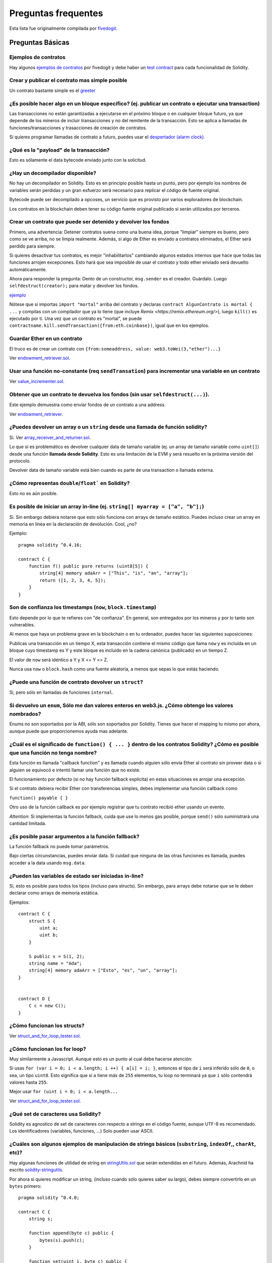 ####################
Preguntas frequentes
####################

Esta lista fue originalmente compilada por `fivedogit  <mailto:fivedogit@gmail.com>`_.


*****************
Preguntas Básicas
*****************

Ejemplos de contratos
=====================

Hay algunos `ejemplos de contratos <https://github.com/fivedogit/solidity-baby-steps/tree/master/contracts/>`_ por fivedogit
y debe haber un `test contract <https://github.com/ethereum/solidity/blob/develop/test/libsolidity/SolidityEndToEndTest.cpp>`_ para cada funcionalidad de Solidity.


Crear y publicar el contrato mas simple posible
===============================================

Un contrato bastante simple es el `greeter <https://github.com/fivedogit/solidity-baby-steps/blob/master/contracts/05_greeter.sol>`_

¿Es posible hacer algo en un bloque específico? (ej. publicar un contrato o ejecutar una transaction)
=====================================================================================================

Las transacciones no están garantizadas a ejecutarse en el próximo bloque o en cualquier
bloque futuro, ya que depende de los mineros de incluir transacciones y no del
remitente de la transacción. Esto se aplica a llamadas de funciones/transacciones y trasacciones
de creación de contratos.

Si quieres programar llamadas de contrato a futuro, puedes usar el
`despertador (alarm clock) <http://www.ethereum-alarm-clock.com/>`_.


¿Qué es la "payload" de la transacción?
=======================================

Esto es sólamente el data bytecode enviado junto con la solicitud.

¿Hay un decompilador disponible?
================================

No hay un decompilador en Solidity. Esto es en principio posible
hasta un punto, pero por ejemplo los nombres de variables serán
perdidas y un gran esfuerzo será necesario para replicar el código
de fuente original.

Bytecode puede ser decompilado a opcoses, un servicio que es provisto
por varios exploradores de blockchain.

Los contratos en la blockchain deben tener su código fuente
original publicado si serán utilizados por terceros.

Crear un contrato que puede ser detenido y devolver los fondos
==============================================================

Primero, una advertencia: Detener contratos suena como una buena idea, porque "limpiar"
siempre es bueno, pero como se ve arriba, no se limpia realmente. Además,
si algo de Ether es enviado a contratos eliminados, el Ether será perdido para
siempre.

Si quieres desactivar tus contratos, es mejor "inhabilitarlos" cambiando algunos estados
internos que hace que todas las funciones arrojen excepciones. Esto hará que sea imposible
de usar el contrato y todo ether enviado será devuelto automáticamente.

Ahora para responder la pregunta: Dento de un constructor, ``msg.sender`` es el
creador. Guárdalo. Luego ``selfdestruct(creator);`` para matar y devolver los fondos.

`ejemplo <https://github.com/fivedogit/solidity-baby-steps/blob/master/contracts/05_greeter.sol>`_

Nótese que si importas ``import "mortal"`` arriba del contrato y declaras
``contract AlgunContrato is mortal { ...`` y compilas con un compilador que ya lo
tiene (que incluye `Remix <https://remix.ethereum.org/>`), luego
``kill()`` es ejecutado por ti. Una vez que un contrato es "mortal", se puede
``contractname.kill.sendTransaction({from:eth.coinbase})``, igual que en los
ejemplos.


Guardar Ether en un contrato
============================

El truco es de crear un contrato con ``{from:someaddress, value: web3.toWei(3,"ether")...}``

Ver `endowment_retriever.sol <https://github.com/fivedogit/solidity-baby-steps/blob/master/contracts/30_endowment_retriever.sol>`_.

Usar una función no-constante (req ``sendTransation``) para incrementar una variable en un contrato
===================================================================================================

Ver `value_incrementer.sol <https://github.com/fivedogit/solidity-baby-steps/blob/master/contracts/20_value_incrementer.sol>`_.

Obtener que un contrato te devuelva los fondos (sin usar ``selfdestruct(...)``).
================================================================================

Este ejemplo demuestra como envíar fondos de un contrato a una address.

Ver `endowment_retriever <https://github.com/fivedogit/solidity-baby-steps/blob/master/contracts/30_endowment_retriever.sol>`_.

¿Puedes devolver un array o un ``string`` desde una llamada de función solidity?
================================================================================

Si. Ver `array_receiver_and_returner.sol <https://github.com/fivedogit/solidity-baby-steps/blob/master/contracts/60_array_receiver_and_returner.sol>`_.

Lo que sí es problemático es devolver cualquier data de tamaño variable (ej. un
array de tamaño variable como ``uint[]``) desde una función **llamada desde Solidity**.
Esto es una limitación de la EVM y será resuelto en la próxima versión del protocolo.

Devolver data de tamaño variable está bien cuando es parte de una transaction o llamada externa.

¿Cómo representas ``double``/``float``` en Solidity?
====================================================

Esto no es aún posible.

Es posible de iniciar un array in-line (ej. ``string[] myarray = ["a", "b"];``)
===============================================================================

Si. Sin embargo debiera notarse que esto sólo funciona con arrays de tamaño estático. Puedes incluso crear un array en memoria en línea en la declaración de devolución. Cool, ¿no?

Ejemplo::

    pragma solidity ^0.4.16;

    contract C {
        function f() public pure returns (uint8[5]) {
            string[4] memory adaArr = ["This", "is", "an", "array"];
            return ([1, 2, 3, 4, 5]);
        }
    }

Son de confianza los timestamps (``now``, ``block.timestamp``)
==============================================================

Esto depende por lo que te refieres con "de confianza".
En general, son entregados por los mineros y por lo tanto son vulnerables.

Al menos que haya un problema grave en la blockchain o en tu ordenador,
puedes hacer las siguientes suposiciones:

Publicas una transacción en un tiempo X, esta transacción contiene el
mismo código que llama ``now`` y es incluída en un bloque cuyo timestamp
es Y y este bloque es incluído en la cadena canónica (publicado) en un tiempo Z.

El valor de ``now`` será idéntico a Y y X <= Y <= Z.

Nunca usa ``now`` o ``block.hash`` como una fuente aleatoria, a menos que
sepas lo que estás haciendo.


¿Puede una función de contrato devolver un ``struct``?
======================================================

Si, pero sólo en llamadas de funciones ``internal``.

Si devuelvo un ``enum``, Sólo me dan valores enteros en web3.js. ¿Cómo obtengo los valores nombrados?
=====================================================================================================

Enums no son soportados por la ABI, sólo son soportados por Solidity.
Tienes que hacer el mapping tu mismo por ahora, aunque puede que proporcionemos
ayuda mas adelante.


¿Cuál es el significado de ``function() { ... }`` dentro de los contratos Solidity? ¿Cómo es posible que una función no tenga nombre?
======================================================================================================================================

Esta función es llamada "callback function" y es
llamada cuando alguien sólo envía Ether al contrato sin proveer data
o si alguien se equivocó e intentó llamar una función que no existe.

El funcionamiento por defecto (si no hay función fallback explícita) en
estas situaciones es arrojar una excepción.

Si el contrato debiera recibir Ether con transferencias simples, debes
implementar una función callback como

``function() payable { }``

Otro uso de la función callback es por ejemplo registrar que tu contrato
recibió ether usando un evento.

*Attention*: Si implementas la función fallback, cuida que use lo menos gas
posible, porque ``send()`` sólo suministrará una cantidad limitada.


¿Es posible pasar argumentos a la función fallback?
===================================================

La función fallback no puede tomar parámetros.

Bajo ciertas circunstancias, puedes enviar data. Si cuidad que ninguna
de las otras funciones es llamada, puedes acceder a la data usando
``msg.data``.

¿Pueden las variables de estado ser iniciadas in-line?
======================================================

Si, esto es posible para todos los tipos (incluso para structs). Sin embargo,
para arrays debe notarse que se le deben declarar como arrays de memoria estática.

Ejemplos::

    contract C {
        struct S {
            uint a;
            uint b;
        }

        S public x = S(1, 2);
        string name = "Ada";
        string[4] memory adaArr = ["Esto", "es", "un", "array"];
    }


    contract D {
        C c = new C();
    }

¿Cómo funcionan los structs?
============================

Ver `struct_and_for_loop_tester.sol <https://github.com/fivedogit/solidity-baby-steps/blob/master/contracts/65_struct_and_for_loop_tester.sol>`_.

¿Cómo funcionan los for loop?
=============================

Muy similarmente a Javascript. Aunque esto es un punto al cual debe hacerse atención:

Si usas ``for (var i = 0; i < a.length; i ++) { a[i] = i; }``, entonces
el tipo de ``i`` será inferido sólo de ``0``, o sea, un tipo ``uint8``.
Esto significa que si ``a`` tiene más de ``255`` elementos, tu loop no terminará
ya que ``i`` sólo contendrá valores hasta ``255``.

Mejor usar ``for (uint i = 0; i < a.length...``

Ver `struct_and_for_loop_tester.sol <https://github.com/fivedogit/solidity-baby-steps/blob/master/contracts/65_struct_and_for_loop_tester.sol>`_.

¿Qué set de caracteres usa Solidity?
====================================

Solidity es agnostico de set de caracteres con respecto a strings en el código fuente,
aunque UTF-8 es recomendado. Los identificadores (variables, funciones, ...) Solo pueden
usar ASCII.

¿Cuáles son algunos ejemplos de manipulación de strings básicos (``substring``, ``indexOf``,, ``charAt``, etc)?
===============================================================================================================

Hay algunas funciones de utilidad de string en `stringUtils.sol <https://github.com/ethereum/dapp-bin/blob/master/library/stringUtils.sol>`_
que serán extendidas en el futuro. Además, Arachnid ha escrito `solidity-stringutils <https://github.com/Arachnid/solidity-stringutils>`_.

Por ahora si quieres modificar un string, (incluso cuando sólo quieres saber su largo),
debes siempre convertirlo en un ``bytes`` primero::

    pragma solidity ^0.4.0;

    contract C {
        string s;

        function append(byte c) public {
            bytes(s).push(c);
        }

        function set(uint i, byte c) public {
            bytes(s)[i] = c;
        }
    }


¿Puedo concatenar dos strings?
==============================

Tienes que hacerlo manualmente por ahora.

Por qué la función de bajo nivel ``.call()`` es menos favorable que instanciando un contrato con ua vaiable (``ContractBb;``) y ejecutando sus funcioens (``b.doSomething();``)?
==========================================================================================================================================================================================

TODO: 
Si usar reales funciones, el compilador le dirá si los tipos de
los argumentos no concuerdan, si la función no existe
o no es visible y hará el empaquetamiento de los argumentos
por tí.


Ver `ping.sol <https://github.com/fivedogit/solidity-baby-steps/blob/master/contracts/45_ping.sol>`_ y
`pong.sol <https://github.com/fivedogit/solidity-baby-steps/blob/master/contracts/45_pong.sol>`_.

¿El gas inutilizado es automaticamente devuelto?
================================================

Si y es immediato, ej. hecho como parte de la transacción.

Cuando se devuelve un valor de tipo ``unint``, ¿es posible devolver un `undefined`` o un valor ``null``?
========================================================================================================

Esto no es posible, porque todos los tipos usan el rango de valores totales.

Tienes la opción de ``arrojar`` un error, que también revirtirá la transacción
completa, que puede que sea una buena idea si obtuviste una situación inesperada.

Si no quieres deolver un error, puedes devolver un par::

    pragma solidity ^0.4.16;

    contract C {
        uint[] counters;

        function getCounter(uint index)
            public
            view
            returns (uint counter, bool error) {
                if (index >= counters.length)
                    return (0, true);
                else
                    return (counters[index], false);
        }

        function checkCounter(uint index) public view {
            var (counter, error) = getCounter(index);
            if (error) {
                // ...
            } else {
                // ...
            }
        }
    }
¿Los comentarios son incluídos en los contratos publicados y incrementan el gas
===============================================================================

No. Todo lo que no sea utilizado para la ejecución es eliminado durante la compilación.
Esto incluye, entre otras cosas, comentarios, nombres de variable y nombres de tipos.

¿Qué pasa si envías ether junto con una llamada de función a un contrato?
=========================================================================

Se agrega al balance total del contrato, igual que cuando mandas ether creando un contrato.
Sólo puedes envíar ether junto con una función que tiene modificador ``payable``,
si no, una excepción es levantada.

¿Es posible obtener una respuesta tx para una transacción ejecutada contrato-a-contrato?
========================================================================================

No, una llamada de función de un contrato a otro no crea su propia transacción,
tienes que mirar en la transacción general. Eso también es la razón por la que
varios exploradores de bloques no muestran Ether envíado entre contratos correctamente.


¿Cuál es la palabra clave ``memory`` y qué hace?
================================================

La Máquina Virtual Ethereum tiene tres áreas donde puede guardar cosas.

La primera es "storage", donde todas las variables de estado del contrato existen.
Cada contrato tiene su propio storage y es persistente entre llamdas de función
y bastate caro usarlo.

La segunda es "memory", esto es usado para guardar valores temporales. Es
borrado entre llamdas de función (externas) y es más barato usar.

La tercera es en el stack, que es usado para guardar pequeñas variables locales.
Es casi gratis para usar, pero sólo puede guardar una cantidad limitada de valores.

Para casi todos los tipos, no puedes especificar donde deben ser gurdadas, porque
son copiadas cada vez que se usan.

Los tipos donde la storage-location es importante son structs
y arrays. Si, por ejemplo, pasaras estas variables en llamadas de función, su
data no es copiada si puede quedar en memoria o quedar en storage.
Esto significa que puedes modificar su contenido en la función llamada
y estas modificaciones aún serán visibles al llamador.

Hay valores por defecto para el storage location dependiendo de que tipo
de variable le concierne:

* variables de estado siempre están en storage
* argumentos de función siempre están en memoria
* variable locales siempre referencian storage

Ejemplo::

    pragma solidity ^0.4.0;

    contract C {
        uint[] data1;
        uint[] data2;

        function appendOne() public {
            append(data1);
        }

        function appendTwo() public {
            append(data2);
        }

        function append(uint[] storage d) internal {
            d.push(1);
        }
    }

La función ``append`` puede funcionar en ambos ``data1`` y ``data2`` y sus
modificaciones serán guardadas permenentemente. Si quitas la palabra clave
``storage``, por defecto se usa ``memory`` para argumentos de función. Esto tiene
como efecto que en el punto donde ``append(data1)`` o ``append(data2)`` son llamadas,
una copia independiente de la variable de estado es creada en memoria y ``append``
opera en esta copia (que no soporta ``.push`` - pero eso es otro tema). Las
modificaciones a esta copia independiente no se llevan a ``data1`` o ``data2``.

Un error típico es declarar una variable local y presumir que será creada en
memoria, aunque será creada en storage::

    /// ESTE CONTRATO CONTIENE UN ERROR

    pragma solidity ^0.4.0;

    contract C {
        uint someVariable;
        uint[] data;

        function f() public {
            uint[] x;
            x.push(2);
            data = x;
        }
    }

El tipo de la variable local ``x`` es ``unint[] storage``, pero ya que
storage no es asignada dinámicamente, tiene que ser asignada desde
una variable de estado antes de que pueda ser usada. Entonces nada de
espacio en storage será asignado para ``x``, pero en cambio funciona
sólo como un alias para variables pre existentes en storage.

Lo que pasará es que el compilador interpreta ``x`` como un pointer
storage y lo apuntará al slot de storage ``0`` por defecto.
Esto significa que ``unaVariable`` (que reside en slot ``0``
de storage) es modificada por ``x.push(2)``.

La manera correcta de hacerlo es la siguiente::

    pragma solidity ^0.4.0;

    contract C {
        uint someVariable;
        uint[] data;

        function f() public {
            uint[] x = data;
            x.push(2);
        }
    }

¿Cuál es la diferencia entre ``bytes`` y ``byte[]``?
====================================================

``bytes`` es en general mas eficiente: Cuando se usa como argumentos a funciones (ej
en CALLDATA) o en memoria, cada elemento de un ``byte[]`` es acolchado a 32 bytes
que derrocha 31 bytes por elemento.

¿Es posible envíar un valor mientras se llama una función que está overloaded?
==============================================================================

Es una funcionalidad que falta conocida. https://www.pivotaltracker.com/story/show/92020468
como parte de https://www.pivotaltracker.com/n/projects/1189488

La mejor solución actualmente es introducir un caso de uso especial para gas y valor
y simplemente re-checkear si están presentes en el punto de resolución de overload.

*******************
Preguntas Avanzadas
*******************

¿Cómo se obtiene un número al azar en un contrato? (Emplementar un contrato de apuestas autónomo)
=================================================================================================

Obtener números al azar es a menudo una parte crucial de un proyecto crypto
y la mayoría de los errores vienen de malos generadores de números random.

Si no quieres que sea seguro, puedes contruir algo similar a la `moneda flipper <https://github.com/fivedogit/solidity-baby-steps/blob/master/contracts/35_coin_flipper.sol>`_
si no, mejor usar otro contrato que entrega azar, como el `RANDAO <https://github.com/randao/randao>`_`

Obtener un valor devuelto de una función no constante desde otro contrato
=========================================================================

El punto clave es que el contrato que llama necesita saber sobre la función que intenta llamar.

Ver `ping.sol <https://github.com/fivedogit/solidity-baby-steps/blob/master/contracts/45_ping.sol>`_
y `pong.sol <https://github.com/fivedogit/solidity-baby-steps/blob/master/contracts/45_pong.sol>`_.


Hacer que un contrato haga algo apenas es minado por primera vez
================================================================

Usar el contructor. Cualquier cosa dentro de él será ejecutado cuando el contrato sea minado.

Ver `replicator.sol <https://github.com/fivedogit/solidity-baby-steps/blob/master/contracts/50_replicator.sol>`_.

¿Cómo se crea un array de dos dimenciones?
==========================================

Ver `2D_array.sol <https://github.com/fivedogit/solidity-baby-steps/blob/master/contracts/55_2D_array.sol>`_.

Nótese que llenando un cuadrado de 10x10 de ``uint8`` + creación de contrato tomó mas de ``800,000``
gas en el momento de escribir este contrato. 17x17 tomó ``2,000,000`` gas. Con un límite a
3.14 millones, bueno, hay poco espacio para esto.

Nótese que simplemente "creando" un array es gratis, los costos son en rellenarlo.

Nota2: Optimizando acceso storage puede bajar los costes de gas muchísimo, porque
32 valores ``uint8`` pueden ser guardados en un slot simple. El problema es que estas
optimizaciones actualmente no funcionan en bucles y también tienen un problema con revisión
de límites.
Aunque, puedes obtener mejores resultados en el futuro.

¿Qué pasa con el mapeo de una ``struct`` al copiar sobre una ``struct``?
========================================================================

Es una pregunta muy interesante. Supongamos que tenemos un campo en un contrato configurado como tal::

    struct User {
        mapping(string => string) comments;
    }

    function somefunction public {
       User user1;
       user1.comments["Hello"] = "World";
       User user2 = user1;
    }

En este caso, se ignora el mapeo de la estructura que se está copiando en la userList, ya que no existe una "lista de teclas mapeadas".
Por lo tanto, no es posible averiguar qué valores deben copiarse.

¿Cómo inicializo un contrato con sólo una cantidad específica de wei?
=====================================================================

Actualmente el enfoque es un poco feo, pero hay poco que se pueda hacer para mejorarlo.
En el caso de un ``contract A`` llamando a una nueva instancia del ``contract B``, los paréntesis tienen que ser usados alrededor de
``new B`` porque ``B.value`` se referiría a un miembro de ``B`` llamado ``value``.
Necesitaras asegurarte de que tienes ambos contratos conscientes de la presencia del uno al otro y que el ``contract B`` tenga un constructor ``payable``.
En este ejemplo::

    pragma solidity ^0.4.0;

    contract B {
        function B() public payable {}
    }

    contract A {
        address child;

        function test() public {
            child = (new B).value(10)(); //construct a new B with 10 wei
        }
    }

¿Puede una función de contrato aceptar un array bidimensional?
==============================================================

Esto no se ha implementado todavía para las llamadas externas y los arrays dinámicos -
sólo se puede utilizar un nivel de arrays dinámicos.

¿Cuál es la relación entre ``bytes32`` y ``cadena``? ¿Por qué es que ``bytes32 somevar = "stringliteral";`` funciona y qué significa el valor hexadecimal de 32 bytes guardado?
===============================================================================================================================================================================

El tipo ``bytes32`` puede contener 32 (raw) bytes. En la asignación ``bytes32 samevar = "stringliteral";``,
la cadena literal se interpreta en su forma de byte crudo y si lo inspeccionas ``somevar`` y
ves un valor hexadecimal de 32 bytes, esto es sólo ``"stringliteral"`` en hex.

El tipo ``bytes`` es similar, sólo que puede cambiar su longitud.

Finalmente, ``string`` es básicamente idéntica a "bytes", sólo que se asume que
para mantener la codificación UTF-8 de una cadena real. Desde que ``string`` almacena el
codificación UTF-8 es bastante caro calcular el número de
caracteres en la cadena (la codificación de algunos caracteres requiere más
que un solo byte). Debido a eso, ``string s; s.length`` no es todavía
soportado y ni siquiera indexar el acceso ``s[2]``. Pero si quieres acceder a
la codificación de bytes de bajo nivel de la cadena, puede utilizar
``bytes(s).length`` and ``bytes(s)[2]`` lo que resultará en el número
de bytes en la codificación UTF-8 de la cadena (no el número de
caracteres) y el segundo byte (no carácter) del UTF-8 codificado
respectivamente.

¿Puede un contrato pasar un array (tamaño estático) o una cadena o ``bytes`` (tamaño dinámico) a otro contrato?
===============================================================================================================

Seguro. Ten cuidado de que si cruzas la memoria / límite de almacenamiento,
se crearán copias independientes::

    pragma solidity ^0.4.16;

    contract C {
        uint[20] x;

        function f() public {
            g(x);
            h(x);
        }

        function g(uint[20] y) internal pure {
            y[2] = 3;
        }

        function h(uint[20] storage y) internal {
            y[3] = 4;
        }
    }

La llamada a ``g (x)`` no tendrá un efecto en ``x`` porque necesita
para crear una copia independiente del valor de almacenamiento en memoria
(la ubicación de almacenamiento predeterminada es la memoria). Por otra parte,
``h (x)`` modifica con éxito ``x`` porque sólo pasas una referencia
y no una copia.

A veces, cuando intento cambiar la longitud de un array con ej:  ``arrayname.length = 7;`` me sale un error de compilado ``Value must be an lvalue``.  ¿Por qué?
================================================================================================================================================================

Puedes cambiar el tamaño de un array dinámico en almacenamiento (es decir, un array declarado en el
nivel de contrato) con ``arrayname.length = <some new length>;``. Si consigues el
error de "lvalue", probablemente estés haciendo una de dos cosas mal.

1. Es posible que estés tratando de redimensionar un array en "memoria", o

2. Podrías estar intentando redimensionar un array no dinámico.

::

    // This will not compile

    pragma solidity ^0.4.18;

    contract C {
        int8[] dynamicStorageArray;
        int8[5] fixedStorageArray;

        function f() {
            int8[] memory memArr;        // Case 1
            memArr.length++;             // illegal

            int8[5] storage storageArr = fixedStorageArray;   // Case 2
            storageArr.length++;                             // illegal

            int8[] storage storageArr2 = dynamicStorageArray;
            storageArr2.length++;                     // legal


        }
    }

**Nota importante:** En Solidity, las dimensiones del array se declaran al revés de la forma 
en que estés acostumbrado a declararlas en C o Java, pero se acceden como en
C o Java.

Por ejemplo, ``int8[][5] somearray;`` son 5 arrays dinámicos ``int8``.

La razón de esto es que ``T[5]`` es siempre un array de 5 ``T``,
no importa si ``T`` en sí mismo es un array o no (esto no es el
caso en C o Java).

¿Es posible devolver un array de cadenas (``string[]``) desde una función de Solidity?
======================================================================================

Todavía no, ya que esto requiere dos niveles de arrays dinámicos (``string`` es un array dinámico en sí).

Si se emite una llamada para un array, es posible recuperar todo el array? ¿O tienes que escribir una función de ayuda para eso?
================================================================================================================================

La función getter automática, para una variable de estado público del tipo array sólo devuelve
elementos individuales. Si quieres devolver el array completo, tienes que
escribir manualmente una función para hacerlo.

¿Qué podría haber sucedido si una cuenta tiene valor(es) de almacenamiento pero no tiene código?  Ejemplo: http://test.ether.camp/account/5f740b3a43fbb99724ce93a879805f4dc89178b5
==================================================================================================================================================================================

Lo último que hace un constructor es devolver el código del contrato.
Los gastos de gas para esto dependen de la longitud del código y puede ser
que el gas suministrado no es suficiente. Esta situación es la única
donde una excepción "out of gas" no revierte los cambios al estado,
es decir, en este caso la inicialización de las variables de estado.

https://github.com/ethereum/wiki/wiki/Subtleties

Después de la subejecución de una operación CREATE exitosa, si la operación devuelve x, 5 * len(x) gas se resta del gas restante antes de que se crea el contrato. Si el gas restante es menos de 5 * len(x), entonces no se resta ningún gas, el código del contrato creado se convierte en la cadena vacía, pero esto no se trata como una condición excepcional - no se producen reversiones.

¿Qué hace la siguiente extraña comprobación en el contrato de Custom Token?
===========================================================================

::

    require((balanceOf[_to] + _value) >= balanceOf[_to]);

Los números enteros en Solidity (y la mayoría de los otros lenguajes de programación relacionados con máquinas) están restringidos a un rango determinado.
Para ``uint256``, esto es ``0`` hasta ``2**256 - 1``. Si el resultado de alguna operación en esos números
no cabe dentro de este rango, este es truncado. Estos truncamientos pueden tener
`serias consecuencias <https://en.bitcoin.it/wiki/Value_overflow_incident>`_, asi que codifica como el de
arriba es necesario para evitar ciertos ataques.

Más Preguntas?
===============

Si tienes más preguntas o tu pregunta no se ha contestada aquí, por favor contacta con nosotros en
`gitter <https://gitter.im/ethereum/solidity>`_ or file an `issue <https://github.com/ethereum/solidity/issues>`_.
